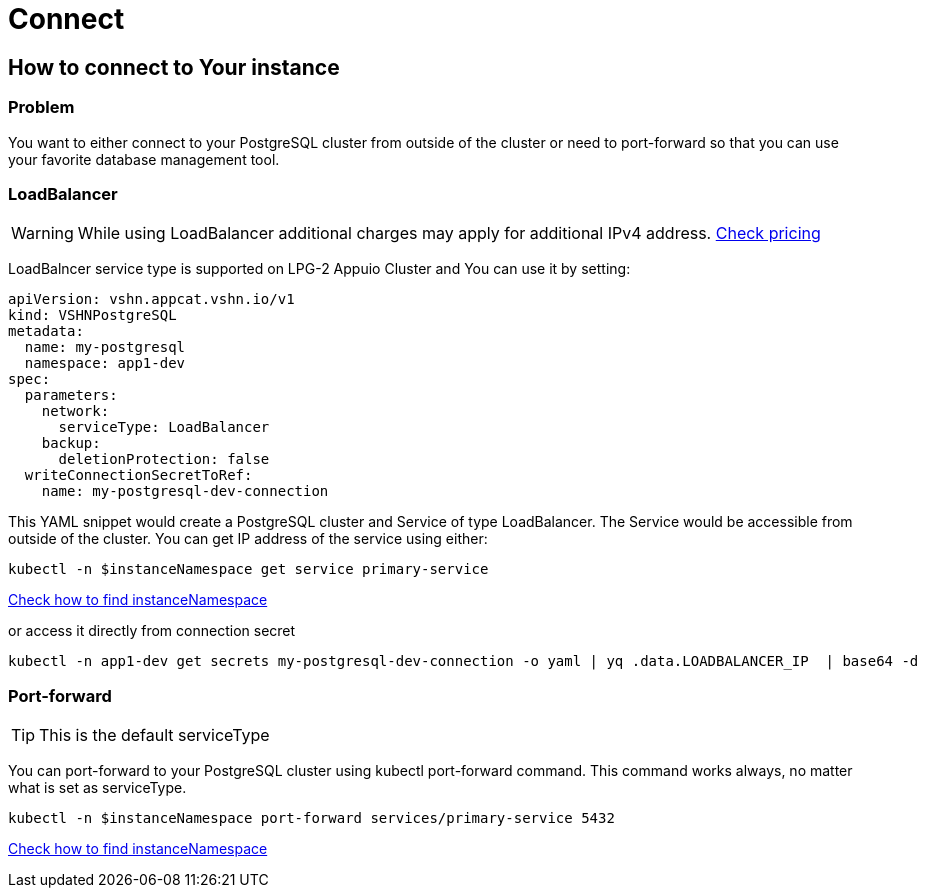 = Connect

== How to connect to Your instance ==

=== Problem

You want to either connect to your PostgreSQL cluster from outside of the cluster or need to port-forward so that you can use your favorite database management tool.


=== LoadBalancer

WARNING: While using LoadBalancer additional charges may apply for additional IPv4 address. https://products.vshn.ch/appuio/cloud/pricing.html#_service_type_loadbalancer[Check pricing]

LoadBalncer service type is supported on LPG-2 Appuio Cluster and You can use it by setting:
```
apiVersion: vshn.appcat.vshn.io/v1
kind: VSHNPostgreSQL
metadata:
  name: my-postgresql
  namespace: app1-dev
spec:
  parameters:
    network:
      serviceType: LoadBalancer
    backup:
      deletionProtection: false
  writeConnectionSecretToRef:
    name: my-postgresql-dev-connection
```

This YAML snippet would create a PostgreSQL cluster and Service of type LoadBalancer. The Service would be accessible from outside of the cluster. You can get IP address of the service using either:
```
kubectl -n $instanceNamespace get service primary-service
```
link:../how-tos/logging.html[Check how to find instanceNamespace]

or access it directly from connection secret

```
kubectl -n app1-dev get secrets my-postgresql-dev-connection -o yaml | yq .data.LOADBALANCER_IP  | base64 -d
```

=== Port-forward

TIP: This is the default serviceType

You can port-forward to your PostgreSQL cluster using kubectl port-forward command. This command works always, no matter what is set as serviceType.

```
kubectl -n $instanceNamespace port-forward services/primary-service 5432
```
link:../how-tos/logging.html[Check how to find instanceNamespace]
